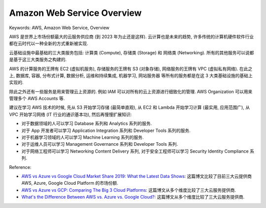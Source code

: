.. _aws-overview:

Amazon Web Service Overview
==============================================================================
Keywords: AWS, Amazon Web Service, Overview

AWS 是世界上市场份额最大的云服务供应商 (到 2023 年为止还是这样). 云计算也是未来的趋势, 许多传统的计算机硬件软件行业都在云时代以一种全新的方式重新被实现.

云基础设施中最基础的三大类服务包括: 计算类 (Compute), 存储类 (Storage) 和 网络类 (Networking). 所有的其他服务可以说都是基于这三大类服务之构建的.

AWS 的计算服务的王牌有 EC2 (虚拟机服务), 存储服务的王牌有 S3 (对象存储), 网络服务的王牌有 VPC (虚拟私有网络). 在此之上, 数据库, 容器, 分布式计算, 数据分析, 运维和持续集成, 机器学习, 网站服务器 等所有的服务都是在这 3 大类基础设施的基础上实现的.

除此之外还有一些服务是用来管理云上资源的. 例如 IAM 可以对所有的云上资源进行细致化的管理. AWS Organization 可以用来管理多个 AWS Accounts 等.

建议在学习 AWS 技术的时候, 先从 S3 开始学习存储 (最简单直观), 从 EC2 和 Lambda 开始学习计算 (最实用, 应用范围广), 从 VPC 开始学习网络 (IT 行业的通识基本功), 然后再慢慢扩展知识:

- 对于数据领域的人可以学习 Database 系列和 Analytics 系列的服务.
- 对于 App 开发者可以学习 Application Integration 系列和 Developer Tools 系列的服务.
- 对于机器学习领域的人可以学习 Machine Learning 系列的服务.
- 对于运维人员可以学习 Management Governance 系列和 Developer Tools 系列.
- 对于网络工程师可以学习 Networking Content Delivery 系列, 对于安全工程师可以学习 Security Identity Compliance 系列.

Reference:

- `AWS vs Azure vs Google Cloud Market Share 2019: What the Latest Data Shows <https://www.parkmycloud.com/blog/aws-vs-azure-vs-google-cloud-market-share/>`_: 这篇博文比较了目前三大云提供商 AWS, Azure, Google Cloud Platform 的市场份额.
- `AWS vs Azure vs GCP: Comparing The Big 3 Cloud Platforms <https://www.bmc.com/blogs/aws-vs-azure-vs-google-cloud-platforms/>`_: 这篇博文从多个维度比较了三大云服务提供商.
- `What's the Difference Between AWS vs. Azure vs. Google Cloud? <https://www.coursera.org/articles/aws-vs-azure-vs-google-cloud>`_: 这篇博文从多个维度比较了三大云服务提供商.
